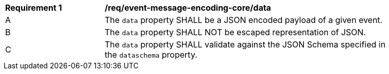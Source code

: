 [[req_event-message-encoding-core_data]]
[width="90%",cols="2,6a"]
|===
^|*Requirement {counter:req-id}* |*/req/event-message-encoding-core/data*
^|A |The `+data+` property SHALL be a JSON encoded payload of a given event.
^|B |The `+data+` property SHALL NOT be escaped representation of JSON.
^|C |The `+data+` property SHALL validate against the JSON Schema specified in the ``dataschema`` property.
|===
